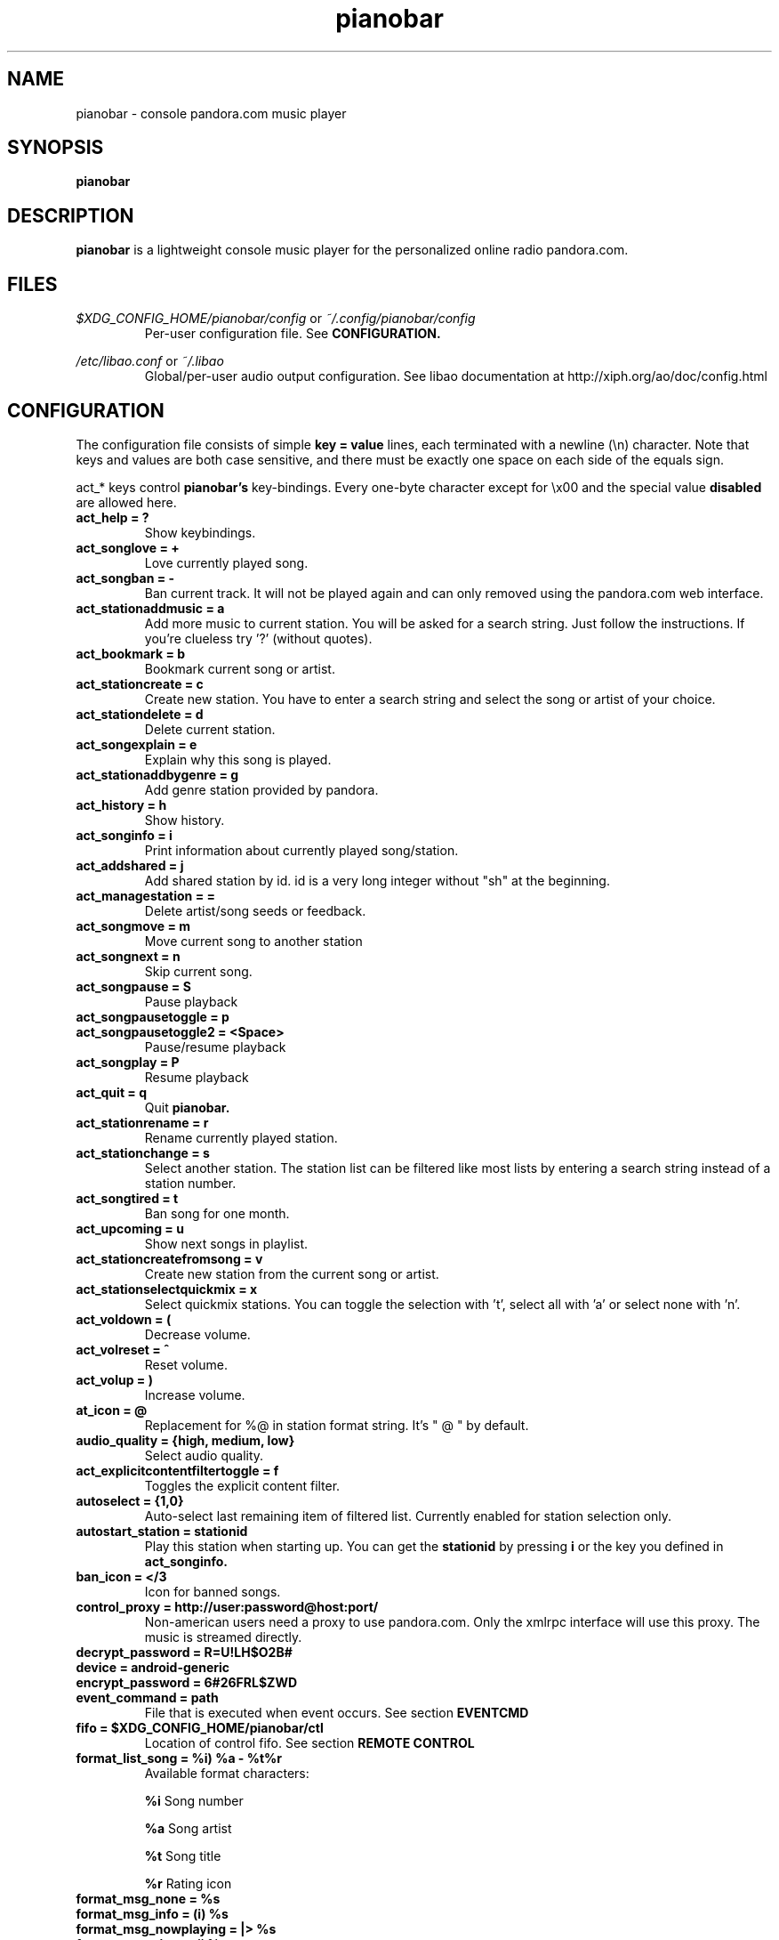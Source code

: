 .\" Continuation line for .TP header.
.de TQ
.  br
.  ns
.  TP \\$1\" no doublequotes around argument!
..
.TH pianobar 1

.SH NAME
pianobar \- console pandora.com music player

.SH SYNOPSIS
.B pianobar

.SH DESCRIPTION
.B pianobar
is a lightweight console music player for the personalized online radio
pandora.com.

.SH FILES
.I $XDG_CONFIG_HOME/pianobar/config
or
.I ~/.config/pianobar/config
.RS
Per-user configuration file. See
.B CONFIGURATION.
.RE

.I /etc/libao.conf
or
.I ~/.libao
.RS
Global/per-user audio output configuration. See libao documentation at
http://xiph.org/ao/doc/config.html
.RE

.SH CONFIGURATION
The configuration file consists of simple
.B key = value
lines, each terminated with a newline (\\n) character. Note that keys and
values are both case sensitive, and there must be exactly one space on each
side of the equals sign.

act_* keys control 
.B pianobar's
key-bindings. Every one-byte character except for \\x00 and the
special value
.B disabled
are allowed here.

.TP
.B act_help = ?
Show keybindings.

.TP
.B act_songlove = +
Love currently played song.

.TP
.B act_songban = -
Ban current track. It will not be played again and can only removed using the
pandora.com web interface.

.TP
.B act_stationaddmusic = a
Add more music to current station. You will be asked for a search string. Just
follow the instructions. If you're clueless try '?' (without quotes).

.TP
.B act_bookmark = b
Bookmark current song or artist.

.TP
.B act_stationcreate = c
Create new station. You have to enter a search string and select the song or
artist of your choice.

.TP
.B act_stationdelete = d
Delete current station.

.TP
.B act_songexplain = e
Explain why this song is played.

.TP
.B act_stationaddbygenre = g
Add genre station provided by pandora.

.TP
.B act_history = h
Show history.

.TP
.B act_songinfo = i
Print information about currently played song/station.

.TP
.B act_addshared = j
Add shared station by id. id is a very long integer without "sh" at the
beginning.

.TP
.B act_managestation = =
Delete artist/song seeds or feedback.

.TP
.B act_songmove = m
Move current song to another station

.TP
.B act_songnext = n
Skip current song.

.TP
.B act_songpause = S
Pause playback

.TP
.B act_songpausetoggle = p
.TQ
.B act_songpausetoggle2 = <Space>
Pause/resume playback

.TP
.B act_songplay = P
Resume playback

.TP
.B act_quit = q
Quit
.B pianobar.

.TP
.B act_stationrename = r
Rename currently played station.

.TP
.B act_stationchange = s
Select another station. The station list can be filtered like most lists by
entering a search string instead of a station number.

.TP
.B act_songtired = t
Ban song for one month.

.TP
.B act_upcoming = u
Show next songs in playlist.

.TP
.B act_stationcreatefromsong = v
Create new station from the current song or artist.

.TP
.B act_stationselectquickmix = x
Select quickmix stations. You can toggle the selection with 't', select all
with 'a' or select none with 'n'.

.TP
.B act_voldown = (
Decrease volume.

.TP
.B act_volreset = ^
Reset volume.

.TP
.B act_volup = )
Increase volume.

.TP
.B at_icon =  @ 
Replacement for %@ in station format string. It's " @ " by default.

.TP
.B audio_quality = {high, medium, low}
Select audio quality.

.TP
.B act_explicitcontentfiltertoggle = f
Toggles the explicit content filter.

.TP
.B autoselect = {1,0}
Auto-select last remaining item of filtered list. Currently enabled for station
selection only.

.TP
.B autostart_station = stationid
Play this station when starting up. You can get the
.B stationid
by pressing
.B i
or the key you defined in
.B act_songinfo.

.TP
.B ban_icon = </3
Icon for banned songs.

.TP
.B control_proxy = http://user:password@host:port/
Non-american users need a proxy to use pandora.com. Only the xmlrpc interface
will use this proxy. The music is streamed directly.

.TP
.B decrypt_password = R=U!LH$O2B#

.TP
.B device = android-generic

.TP
.B encrypt_password = 6#26FRL$ZWD

.TP
.B event_command = path
File that is executed when event occurs. See section
.B EVENTCMD

.TP
.B fifo = $XDG_CONFIG_HOME/pianobar/ctl
Location of control fifo. See section
.B REMOTE CONTROL

.TP
.B format_list_song = %i) %a - %t%r
Available format characters:

.B %i
Song number

.B %a
Song artist

.B %t
Song title

.B %r
Rating icon

.TP
.B format_msg_none = %s
.TQ
.B format_msg_info = (i) %s
.TQ
.B format_msg_nowplaying = |>  %s
.TQ
.B format_msg_time = #   %s
.TQ
.B format_msg_err = /!\\\\ %s
.TQ
.B format_msg_question = [?] %s
.TQ
.B format_msg_list = \\t%s
Message format strings.
.B %s
is replaced with the actual message.

.TP
.B format_nowplaying_song = \[dq]%t\[dq] by \[dq]%a\[dq] on \[dq]%l\[dq]%r%@%s
Now playing song message format. Available format characters are:

.B %t
Song title

.B %a
Song artist

.B %l
Album name

.B %r
Rating icon (only love icon)

.B %@
.B at_icon
if station is quickmix, empty otherwise.

.B %s
Real station name if quickmix

.B %u
Song detail url

.TP
.B format_nowplaying_station = Station \[dq]%n\[dq] (%i)
Now playing station format. Available format characters are:

.B %n
Station name

.B %i
Station id

.TP
.B history = 5
Keep a history of the last n songs (5, by default). You can rate these songs.

.TP
.B love_icon = <3
Icon for loved songs.

.TP
.B max_player_errors = 5
Amount of song download errors in a row after pianobar stops playback.

.TP
.B partner_password = AC7IBG09A3DTSYM4R41UJWL07VLN8JI7

.TP
.B partner_user = android

.TP
.B password = plaintext_password
Your pandora.com password. Plain-text.

.TP
.B password_command = gpg --decrypt ~/password
Use output of command as password. This setting is overridden by specifying a
password with
.B password.

.TP
.B proxy = http://user:password@host:port/
Use a http proxy. Note that this setting overrides the http_proxy environment
variable. Only "Basic" http authentication is supported.

.TP
.B rpc_host = tuner.pandora.com

.TP
.B rpc_tls_port = 443

.TP
.B sort = {name_az, name_za, quickmix_01_name_az, quickmix_01_name_za, quickmix_10_name_az, quickmix_10_name_za}
Sort station list by name or type (is quickmix) and name. name_az for example
sorts by name from a to z, quickmix_01_name_za by type (quickmix at the
bottom) and name from z to a.

.TP
.B tls_fingerprint = D9980BA2CC0F97BB03822C6211EAEA4A06EEF427
Hex-encoded SHA1 fingerprint of Pandora's TLS certificate.

.TP
.B user = your@user.name
Your pandora.com username.

.TP
.B volume = 0
Initial volume correction in dB. Usually between -30 and +5.

.SH REMOTE CONTROL
.B pianobar
can be controlled through a fifo. You have to create it yourself by executing

 mkfifo ~/.config/pianobar/ctl

Adjust the path if you set up a $XDG_CONFIG_HOME or changed the fifo setting.
Afterwards you can write commands directly into the fifo. Example (next song):

 echo -n 'n' > ~/.config/pianobar/ctl

.B n
is the keybinding for "next song". If you customized your keybindings you have to use these characters to control
.B pianobar.
.I This behaviour may change in the future!

Another example:

 while true; do;
    nc -l -p 12345 -s localhost localhost > ~/.config/pianobar/ctl;
    sleep 1;
 done

 echo -ne 'n\\x1a' | nc -q 0 127.0.0.1 12345

.SH EVENTCMD

.B pianobar
can report certain "events" to an external application (see
.B CONFIGURATION
). This application is started with the event name as it's first argument. More
information like error code and description, was well as song information
related to the current event, is supplied through stdin.

Currently supported events are: artistbookmark, songban, songbookmark,
songexplain, songfinish, songlove, songmove, songshelf, songstart,
stationaddgenre, stationaddmusic, stationaddshared, stationcreate,
stationdelete, stationdeleteartistseed, stationdeletefeedback,
stationdeletesongseed, stationfetchinfo, stationfetchplaylist,
stationfetchgenre stationquickmixtoggle, stationrename, userlogin,
usergetstations, getusersettings, changeexplicitcontentsetting

An example script can be found in the contrib/ directory of
.B pianobar's
source distribution.

.SH AUTHOR
Lars-Dominik Braun <lars@6xq.net>
